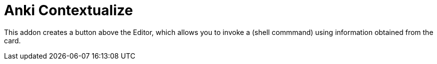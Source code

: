 = Anki Contextualize

This addon creates a button above the Editor, which allows
you to invoke a (shell commmand) using information obtained
from the card.
